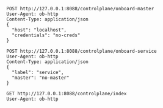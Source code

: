 #+BEGIN_SRC http :pretty
POST http://127.0.0.1:8088/controlplane/onboard-master
User-Agent: ob-http
Content-Type: application/json
{
  "host": "localhost",
  "credentials": "no-creds"
}
#+END_SRC

#+RESULTS:

#+BEGIN_SRC http :pretty
POST http://127.0.0.1:8088/controlplane/onboard-service
User-Agent: ob-http
Content-Type: application/json
{
  "label": "service",
  "master": "no-master"
}
#+END_SRC

#+RESULTS:

#+BEGIN_SRC http :pretty
GET http://127.0.0.1:8088/controlplane/index
User-Agent: ob-http
#+END_SRC

#+RESULTS:
: {"host":"localhost","credentials":"no-creds"}

